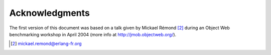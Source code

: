 ===============
Acknowledgments
===============

The first version of this document was based on a talk given by Mickael
Rémond [#1]_ during an Object
Web benchmarking workshop in April 2004 (more info at
http://jmob.objectweb.org/).

.. [#1] mickael.remond@erlang-fr.org
